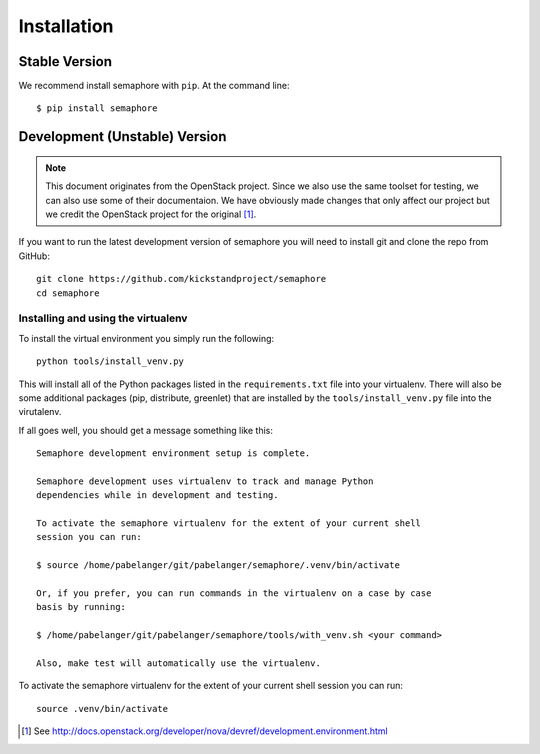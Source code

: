 Installation
============

Stable Version
--------------

We recommend install semaphore with ``pip``. At the command line::

    $ pip install semaphore

Development (Unstable) Version
------------------------------

.. note::

    This document originates from the OpenStack project. Since we also use the
    same toolset for testing, we can also use some of their documentaion. We
    have obviously made changes that only affect our project but we credit the
    OpenStack project for the original [#f1]_.

If you want to run the latest development version of semaphore you will need
to install git and clone the repo from GitHub::

    git clone https://github.com/kickstandproject/semaphore
    cd semaphore

Installing and using the virtualenv
^^^^^^^^^^^^^^^^^^^^^^^^^^^^^^^^^^^

To install the virtual environment you simply run the following::

    python tools/install_venv.py

This will install all of the Python packages listed in the
``requirements.txt`` file into your virtualenv. There will also be some
additional packages (pip, distribute, greenlet) that are installed by the
``tools/install_venv.py`` file into the virutalenv.

If all goes well, you should get a message something like this::

    Semaphore development environment setup is complete.

    Semaphore development uses virtualenv to track and manage Python
    dependencies while in development and testing.

    To activate the semaphore virtualenv for the extent of your current shell
    session you can run:

    $ source /home/pabelanger/git/pabelanger/semaphore/.venv/bin/activate

    Or, if you prefer, you can run commands in the virtualenv on a case by case
    basis by running:

    $ /home/pabelanger/git/pabelanger/semaphore/tools/with_venv.sh <your command>

    Also, make test will automatically use the virtualenv.

To activate the semaphore virtualenv for the extent of your current shell session you can run::

    source .venv/bin/activate

.. [#f1] See http://docs.openstack.org/developer/nova/devref/development.environment.html
